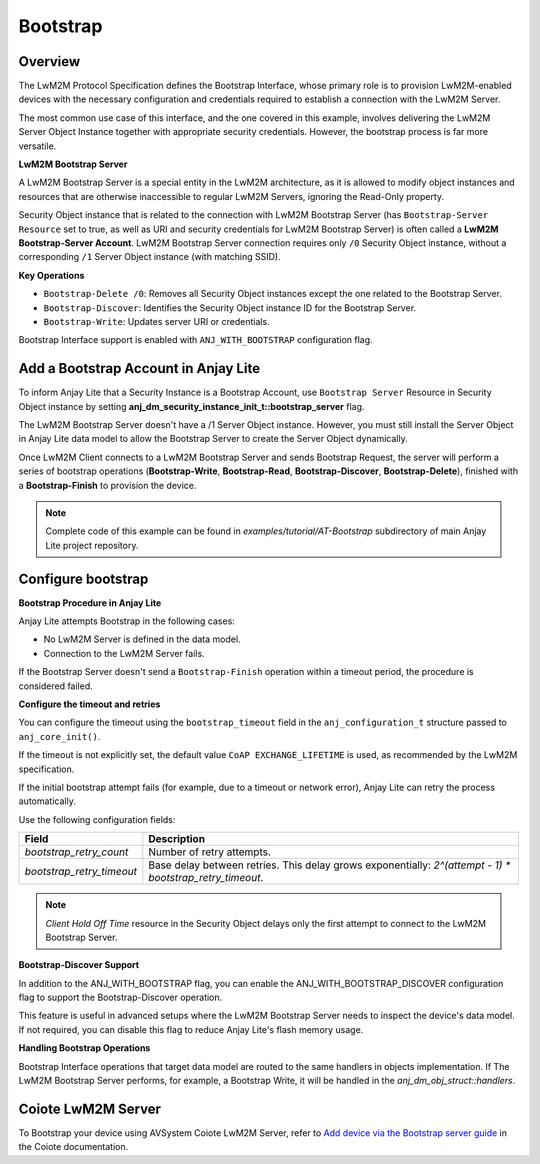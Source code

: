 ..
   Copyright 2023-2025 AVSystem <avsystem@avsystem.com>
   AVSystem Anjay Lite LwM2M SDK
   All rights reserved.

   Licensed under AVSystem Anjay Lite LwM2M Client SDK - Non-Commercial License.
   See the attached LICENSE file for details.

Bootstrap
=========

Overview
--------

The LwM2M Protocol Specification defines the Bootstrap Interface, whose primary
role is to provision LwM2M-enabled devices with the necessary configuration and
credentials required to establish a connection with the LwM2M Server.

The most common use case of this interface, and the one covered in this example,
involves delivering the LwM2M Server Object Instance together with appropriate
security credentials. However, the bootstrap process is far more versatile.

**LwM2M Bootstrap Server**

A LwM2M Bootstrap Server is a special entity in the LwM2M architecture, as it is
allowed to modify object instances and resources that are otherwise inaccessible
to regular LwM2M Servers, ignoring the Read-Only property.

Security Object instance that is related to the connection with LwM2M Bootstrap
Server (has ``Bootstrap-Server Resource`` set to true, as well as URI and security
credentials for LwM2M Bootstrap Server) is often called a
**LwM2M Bootstrap-Server Account**. LwM2M Bootstrap Server connection requires
only ``/0`` Security Object instance, without a corresponding ``/1`` Server
Object instance (with matching SSID).

**Key Operations**

- ``Bootstrap-Delete /0``: Removes all Security Object instances except the one related to the Bootstrap Server.

- ``Bootstrap-Discover``: Identifies the Security Object instance ID for the Bootstrap Server.

- ``Bootstrap-Write``: Updates server URI or credentials.

Bootstrap Interface support is enabled with ``ANJ_WITH_BOOTSTRAP`` configuration
flag.


Add a Bootstrap Account in Anjay Lite
-------------------------------------

To inform Anjay Lite that a Security Instance is a Bootstrap Account, use
``Bootstrap Server`` Resource in Security Object instance by setting
**anj_dm_security_instance_init_t::bootstrap_server** flag.

.. highlight:: c
.. snippet-source:: examples/tutorial/AT-Bootstrap/src/main.c
    :emphasize-lines: 8

    // Installs Security Object and adds an instance of it.
    // This instance of Security Object provides information needed to connect to
    // LwM2M Bootstrap Server.
    static int install_security_obj(anj_t *anj,
                                    anj_dm_security_obj_t *security_obj) {
        anj_dm_security_instance_init_t security_inst = {
            .server_uri = "coap://eu.iot.avsystem.cloud:5693",
            .bootstrap_server = true,
            .security_mode = ANJ_DM_SECURITY_NOSEC
        };
        anj_dm_security_obj_init(security_obj);
        if (anj_dm_security_obj_add_instance(security_obj, &security_inst)
                || anj_dm_security_obj_install(anj, security_obj)) {
            return -1;
        }
        return 0;
    }

The LwM2M Bootstrap Server doesn't have a /1 Server Object instance. However, you must still install the Server Object in Anjay Lite data model to allow the Bootstrap Server to create the Server Object dynamically.

.. highlight:: c
.. snippet-source:: examples/tutorial/AT-Bootstrap/src/main.c

    // Installs Server Object and DOES NOT add an instance of it.
    // An instance of Server Object will be provided by the LwM2M Bootstrap Server.
    static int install_server_obj(anj_t *anj, anj_dm_server_obj_t *server_obj) {
        anj_dm_server_obj_init(server_obj);
        if (anj_dm_server_obj_install(anj, server_obj)) {
            return -1;
        }
        return 0;
    }

Once LwM2M Client connects to a LwM2M Bootstrap Server and sends Bootstrap Request,
the server will perform a series of bootstrap operations (**Bootstrap-Write**,
**Bootstrap-Read**, **Bootstrap-Discover**, **Bootstrap-Delete**), finished with 
a **Bootstrap-Finish** to provision the device.

.. note::

    Complete code of this example can be found in
    `examples/tutorial/AT-Bootstrap` subdirectory of main Anjay Lite
    project repository.


Configure bootstrap
-------------------

**Bootstrap Procedure in Anjay Lite**

Anjay Lite attempts Bootstrap in the following cases:

- No LwM2M Server is defined in the data model.
- Connection to the LwM2M Server fails.

If the Bootstrap Server doesn't send a ``Bootstrap-Finish`` operation within a timeout period, the procedure is considered failed.

**Configure the timeout and retries**

You can configure the timeout using the ``bootstrap_timeout`` field in the ``anj_configuration_t`` structure passed to ``anj_core_init()``.

If the timeout is not explicitly set, the default value ``CoAP EXCHANGE_LIFETIME`` is used, as recommended by the LwM2M specification.

If the initial bootstrap attempt fails (for example, due to a timeout or network error), Anjay Lite can retry the process automatically.

Use the following configuration fields:

+---------------------------+----------------------------------------------------------------------------------------------------------+
| Field                     | Description                                                                                              |
+===========================+==========================================================================================================+
| `bootstrap_retry_count`   | Number of retry attempts.                                                                                |
+---------------------------+----------------------------------------------------------------------------------------------------------+
| `bootstrap_retry_timeout` | Base delay between retries. This delay grows exponentially: `2^(attempt - 1) * bootstrap_retry_timeout`. |
+---------------------------+----------------------------------------------------------------------------------------------------------+

.. note::

    `Client Hold Off Time` resource in the Security Object delays only the first attempt to connect to the LwM2M Bootstrap Server.

**Bootstrap-Discover Support**

In addition to the ANJ_WITH_BOOTSTRAP flag, you can enable the ANJ_WITH_BOOTSTRAP_DISCOVER configuration flag to support the Bootstrap-Discover operation.

This feature is useful in advanced setups where the LwM2M Bootstrap Server needs to inspect the device's data model. If not required, you can disable this flag to reduce Anjay Lite's flash memory usage.

**Handling Bootstrap Operations**

Bootstrap Interface operations that target data model are routed to the same
handlers in objects implementation. If The LwM2M Bootstrap Server performs, for example,
a Bootstrap Write, it will be handled in the `anj_dm_obj_struct::handlers`.


Coiote LwM2M Server
-------------------

To Bootstrap your device using AVSystem Coiote LwM2M Server, refer to
`Add device via the Bootstrap server guide <https://eu.iot.avsystem.cloud/doc/user/getting-started/add-devices/#add-device-via-the-bootstrap-server>`_ 
in the Coiote documentation.
